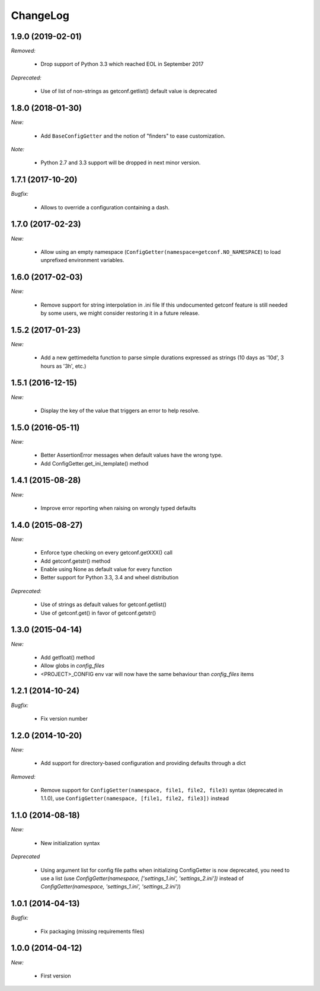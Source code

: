 ChangeLog
=========

1.9.0 (2019-02-01)
------------------

*Removed:*

    * Drop support of Python 3.3 which reached EOL in September 2017

*Deprecated:*

    * Use of list of non-strings as getconf.getlist() default value is deprecated


1.8.0 (2018-01-30)
------------------

*New:*

    * Add ``BaseConfigGetter`` and the notion of "finders" to ease customization.

*Note:*

    * Python 2.7 and 3.3 support will be dropped in next minor version.

1.7.1 (2017-10-20)
------------------

*Bugfix:*

    * Allows to override a configuration containing a dash.


1.7.0 (2017-02-23)
------------------

*New:*

    * Allow using an empty namespace
      (``ConfigGetter(namespace=getconf.NO_NAMESPACE``) to load unprefixed
      environment variables.

1.6.0 (2017-02-03)
------------------

*New:*

    * Remove support for string interpolation in .ini file
      If this undocumented getconf feature is still needed by some users,
      we might consider restoring it in a future release.

1.5.2 (2017-01-23)
------------------

*New:*

    * Add a new gettimedelta function to parse simple durations expressed as
      strings (10 days as '10d', 3 hours as '3h', etc.)


1.5.1 (2016-12-15)
------------------

*New:*

    * Display the key of the value that triggers an error to help resolve.


1.5.0 (2016-05-11)
------------------

*New:*

    * Better AssertionError messages when default values have the wrong type.
    * Add ConfigGetter.get_ini_template() method


1.4.1 (2015-08-28)
------------------

*New:*

    * Improve error reporting when raising on wrongly typed defaults

1.4.0 (2015-08-27)
------------------

*New:*

    * Enforce type checking on every getconf.getXXX() call
    * Add getconf.getstr() method
    * Enable using None as default value for every function
    * Better support for Python 3.3, 3.4 and wheel distribution

*Deprecated:*

    * Use of strings as default values for getconf.getlist()
    * Use of getconf.get() in favor of getconf.getstr()

1.3.0 (2015-04-14)
------------------

*New:*

    * Add getfloat() method
    * Allow globs in `config_files`
    * <PROJECT>_CONFIG env var will now have the same behaviour than `config_files` items


1.2.1 (2014-10-24)
------------------

*Bugfix:*

    * Fix version number

1.2.0 (2014-10-20)
------------------

*New:*

    * Add support for directory-based configuration and providing defaults through a dict

*Removed:*

    * Remove support for ``ConfigGetter(namespace, file1, file2, file3)`` syntax (deprecated in 1.1.0),
      use ``ConfigGetter(namespace, [file1, file2, file3])`` instead

1.1.0 (2014-08-18)
------------------

*New:*

    * New initialization syntax

*Deprecated*

    * Using argument list for config file paths when initializing ConfigGetter is now deprecated,
      you need to use a list (use `ConfigGetter(namespace, ['settings_1.ini', 'settings_2.ini'])` instead of
      `ConfigGetter(namespace, 'settings_1.ini', 'settings_2.ini')`)


1.0.1 (2014-04-13)
------------------

*Bugfix:*

    * Fix packaging (missing requirements files)

1.0.0 (2014-04-12)
------------------

*New:*

    * First version

.. vim:et:ts=4:sw=4:tw=79:ft=rst:
